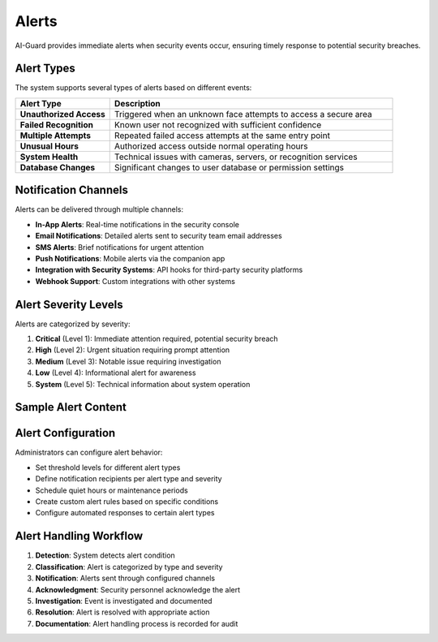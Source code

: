 ======
Alerts
======

AI-Guard provides immediate alerts when security events occur, ensuring timely response to potential security breaches.

Alert Types
==========

The system supports several types of alerts based on different events:

.. list-table::
   :header-rows: 1
   :widths: 25 75

   * - Alert Type
     - Description
   * - **Unauthorized Access**
     - Triggered when an unknown face attempts to access a secure area
   * - **Failed Recognition**
     - Known user not recognized with sufficient confidence
   * - **Multiple Attempts**
     - Repeated failed access attempts at the same entry point
   * - **Unusual Hours**
     - Authorized access outside normal operating hours
   * - **System Health**
     - Technical issues with cameras, servers, or recognition services
   * - **Database Changes**
     - Significant changes to user database or permission settings

Notification Channels
===================

Alerts can be delivered through multiple channels:

- **In-App Alerts**: Real-time notifications in the security console
- **Email Notifications**: Detailed alerts sent to security team email addresses
- **SMS Alerts**: Brief notifications for urgent attention
- **Push Notifications**: Mobile alerts via the companion app
- **Integration with Security Systems**: API hooks for third-party security platforms
- **Webhook Support**: Custom integrations with other systems

Alert Severity Levels
===================

Alerts are categorized by severity:

1. **Critical** (Level 1): Immediate attention required, potential security breach
2. **High** (Level 2): Urgent situation requiring prompt attention
3. **Medium** (Level 3): Notable issue requiring investigation
4. **Low** (Level 4): Informational alert for awareness
5. **System** (Level 5): Technical information about system operation

Sample Alert Content
==================

.. code-block:: json
   :caption: Sample alert JSON structure

   {
     "alert_id": "a1b2c3d4-e5f6",
     "type": "unauthorized_access",
     "severity": "high",
     "timestamp": "2025-05-21T14:32:45Z",
     "location": {
       "id": "east-wing-01",
       "name": "Main Entrance (East Wing)",
       "building": "Administration"
     },
     "details": {
       "confidence": 0.42,
       "potential_match": {
         "user_id": "u7890",
         "name": "John Smith"
       },
       "attempt_count": 3,
       "image_url": "/api/images/events/e5f6a1b2c3d4"
     },
     "action_taken": "access_denied"
   }

Alert Configuration
=================

Administrators can configure alert behavior:

- Set threshold levels for different alert types
- Define notification recipients per alert type and severity
- Schedule quiet hours or maintenance periods
- Create custom alert rules based on specific conditions
- Configure automated responses to certain alert types

Alert Handling Workflow
=====================

1. **Detection**: System detects alert condition
2. **Classification**: Alert is categorized by type and severity
3. **Notification**: Alerts sent through configured channels
4. **Acknowledgment**: Security personnel acknowledge the alert
5. **Investigation**: Event is investigated and documented
6. **Resolution**: Alert is resolved with appropriate action
7. **Documentation**: Alert handling process is recorded for audit